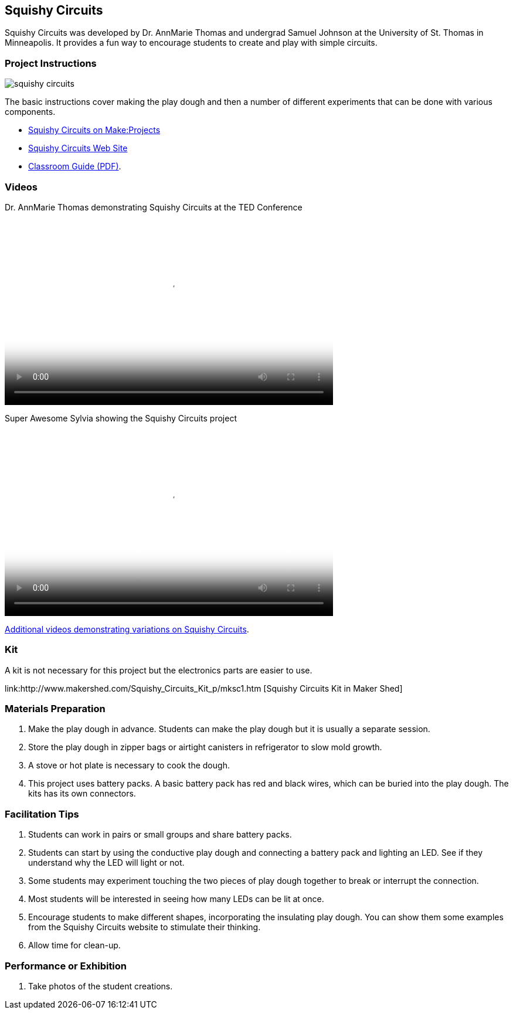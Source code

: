 == Squishy Circuits

Squishy Circuits was developed by Dr. AnnMarie Thomas and undergrad Samuel Johnson at the University of St. Thomas in Minneapolis.   It provides a fun way to encourage students to create and play with simple circuits.  

=== Project Instructions 

image::images/squishy_circuits.png[]

The basic instructions cover making the play dough and then a number of different experiments that can be done with various components.


* link:http://makeprojects.com/Project/Sculpting-Circuits/328/1#.UDuPmNCe5Oa[Squishy Circuits on Make:Projects]
* link:http://courseweb.stthomas.edu/apthomas/SquishyCircuits/[Squishy Circuits Web Site]
* link:http://courseweb.stthomas.edu/apthomas/SquishyCircuits/PDFs/Squishy%20Circuits%20Classroom%20Guide.pdf[Classroom Guide (PDF)]. 

=== Videos

Dr. AnnMarie Thomas demonstrating Squishy Circuits at the TED Conference

video::http://www.youtube.com/embed/5M3Dow20KlM[width="560" height="315" poster="images/squishy_circuit.png"]


Super Awesome Sylvia showing the Squishy Circuits project

video::http://www.youtube.com/embed/UDZo51k2BWQ[width="560" height="315" poster="images/sas_poster.png"]


link:http://courseweb.stthomas.edu/apthomas/SquishyCircuits/videos2.htm[Additional videos demonstrating variations on Squishy Circuits].

=== Kit

A kit is not necessary for this project but the electronics parts are easier to use.

link:http://www.makershed.com/Squishy_Circuits_Kit_p/mksc1.htm [Squishy Circuits Kit in Maker Shed]

=== Materials Preparation 

. Make the play dough in advance.   Students can make the play dough but it is usually a separate session. 
. Store the play dough in zipper bags or airtight canisters in refrigerator to slow mold growth.
. A stove or hot plate is necessary to cook the dough.
. This project uses battery packs.  A basic battery pack has red and black wires, which can be buried into the play dough.   The kits has its own connectors.   

=== Facilitation Tips

. Students can work in pairs or small groups and share battery packs.
. Students can start by using the conductive play dough and connecting a battery pack and lighting an LED.  See if they understand why the LED will light or not.   
. Some students may experiment touching the two pieces of play dough together to break or interrupt the connection.   
. Most students will be interested in seeing how many LEDs can be lit at once.  
. Encourage students to make different shapes, incorporating the insulating play dough.   You can show them some examples from the Squishy Circuits website to stimulate their thinking.  
. Allow time for clean-up.

=== Performance or Exhibition

. Take photos of the student creations. 


